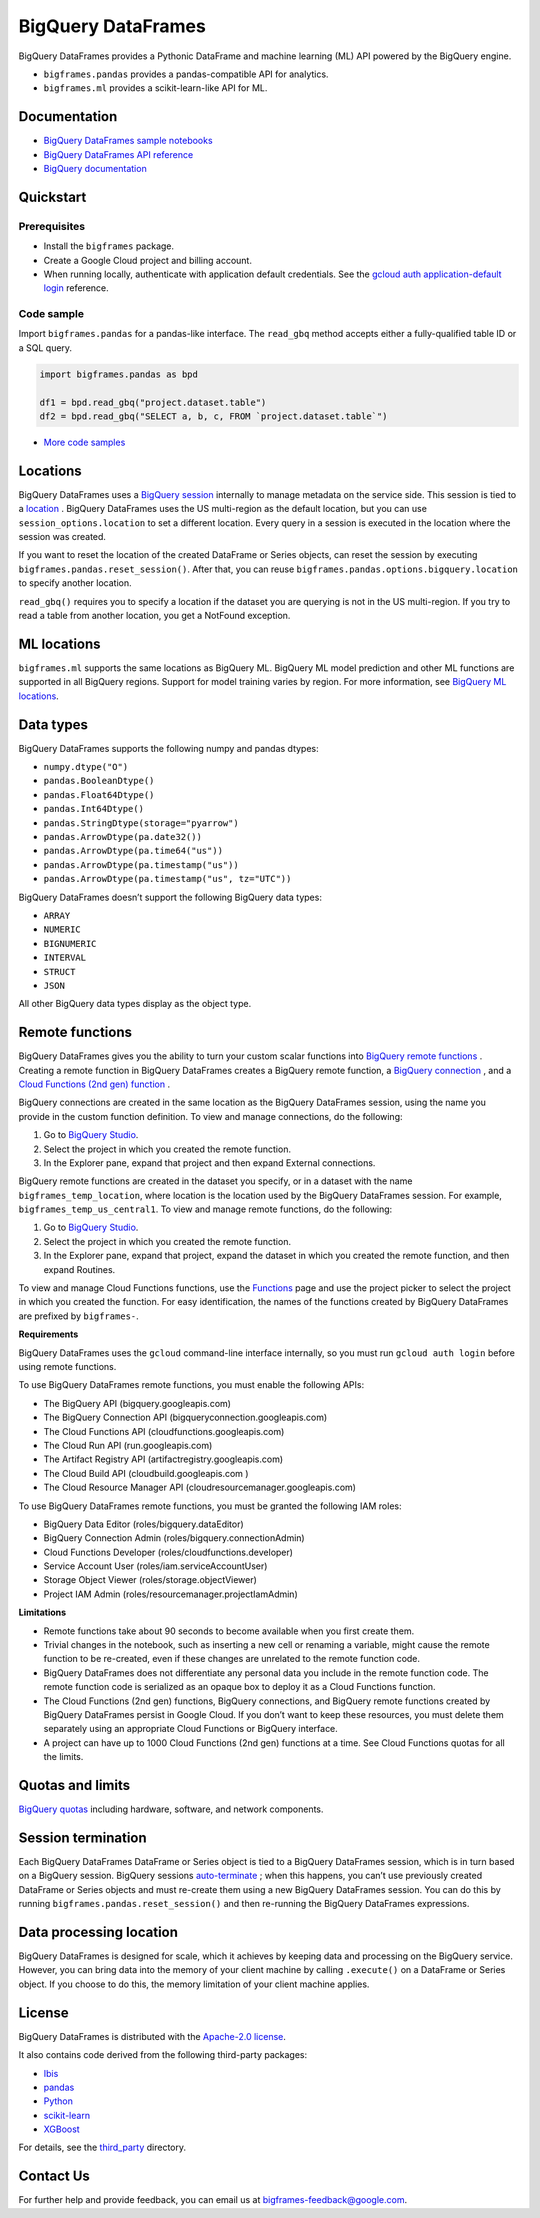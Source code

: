 BigQuery DataFrames
===================

BigQuery DataFrames provides a Pythonic DataFrame and machine learning (ML) API
powered by the BigQuery engine.

* ``bigframes.pandas`` provides a pandas-compatible API for analytics.
* ``bigframes.ml`` provides a scikit-learn-like API for ML.

Documentation
-------------

* `BigQuery DataFrames sample notebooks <https://github.com/googleapis/python-bigquery-dataframes/tree/main/notebooks>`_
* `BigQuery DataFrames API reference <https://cloud.google.com/python/docs/reference/bigframes/latest>`_
* `BigQuery documentation <https://cloud.google.com/bigquery/docs/>`_


Quickstart
----------

Prerequisites
^^^^^^^^^^^^^

* Install the ``bigframes`` package.
* Create a Google Cloud project and billing account.
* When running locally, authenticate with application default credentials. See
  the `gcloud auth application-default login
  <https://cloud.google.com/sdk/gcloud/reference/auth/application-default/login>`_
  reference.

Code sample
^^^^^^^^^^^

Import ``bigframes.pandas`` for a pandas-like interface. The ``read_gbq``
method accepts either a fully-qualified table ID or a SQL query.

.. code-block:: python

  import bigframes.pandas as bpd

  df1 = bpd.read_gbq("project.dataset.table")
  df2 = bpd.read_gbq("SELECT a, b, c, FROM `project.dataset.table`")

* `More code samples <https://github.com/googleapis/python-bigquery-dataframes/tree/main/samples/snippets>`_


Locations
---------
BigQuery DataFrames uses a
`BigQuery session <https://cloud.google.com/bigquery/docs/sessions-intro>`_
internally to manage metadata on the service side. This session is tied to a
`location <https://cloud.google.com/bigquery/docs/locations>`_ .
BigQuery DataFrames uses the US multi-region as the default location, but you
can use ``session_options.location`` to set a different location. Every query
in a session is executed in the location where the session was created.

If you want to reset the location of the created DataFrame or Series objects,
can reset the session by executing ``bigframes.pandas.reset_session()``.
After that, you can reuse ``bigframes.pandas.options.bigquery.location`` to
specify another location.


``read_gbq()`` requires you to specify a location if the dataset you are
querying is not in the US multi-region. If you try to read a table from another
location, you get a NotFound exception.


ML locations
------------

``bigframes.ml`` supports the same locations as BigQuery ML. BigQuery ML model
prediction and other ML functions are supported in all BigQuery regions. Support
for model training varies by region. For more information, see
`BigQuery ML locations <https://cloud.google.com/bigquery/docs/locations#bqml-loc>`_.


Data types
----------

BigQuery DataFrames supports the following numpy and pandas dtypes:

* ``numpy.dtype("O")``
* ``pandas.BooleanDtype()``
* ``pandas.Float64Dtype()``
* ``pandas.Int64Dtype()``
* ``pandas.StringDtype(storage="pyarrow")``
* ``pandas.ArrowDtype(pa.date32())``
* ``pandas.ArrowDtype(pa.time64("us"))``
* ``pandas.ArrowDtype(pa.timestamp("us"))``
* ``pandas.ArrowDtype(pa.timestamp("us", tz="UTC"))``

BigQuery DataFrames doesn’t support the following BigQuery data types:

* ``ARRAY``
* ``NUMERIC``
* ``BIGNUMERIC``
* ``INTERVAL``
* ``STRUCT``
* ``JSON``

All other BigQuery data types display as the object type.


Remote functions
----------------

BigQuery DataFrames gives you the ability to turn your custom scalar functions
into `BigQuery remote functions
<https://cloud.google.com/bigquery/docs/remote-functions>`_ . Creating a remote
function in BigQuery DataFrames creates a BigQuery remote function, a `BigQuery
connection
<https://cloud.google.com/bigquery/docs/create-cloud-resource-connection>`_ ,
and a `Cloud Functions (2nd gen) function
<https://cloud.google.com/functions/docs/concepts/overview>`_ .

BigQuery connections are created in the same location as the BigQuery
DataFrames session, using the name you provide in the custom function
definition. To view and manage connections, do the following:

1. Go to `BigQuery Studio <https://console.cloud.google.com/bigquery>`__.
2. Select the project in which you created the remote function.
3. In the Explorer pane, expand that project and then expand External connections.

BigQuery remote functions are created in the dataset you specify, or
in a dataset with the name ``bigframes_temp_location``, where location is
the location used by the BigQuery DataFrames session. For example,
``bigframes_temp_us_central1``. To view and manage remote functions, do
the following:

1. Go to `BigQuery Studio <https://console.cloud.google.com/bigquery>`__.
2. Select the project in which you created the remote function.
3. In the Explorer pane, expand that project, expand the dataset in which you
   created the remote function, and then expand Routines.

To view and manage Cloud Functions functions, use the
`Functions <https://console.cloud.google.com/functions/list?env=gen2>`_
page and use the project picker to select the project in which you
created the function. For easy identification, the names of the functions
created by BigQuery DataFrames are prefixed by ``bigframes-``.

**Requirements**

BigQuery DataFrames uses the ``gcloud`` command-line interface internally,
so you must run ``gcloud auth login`` before using remote functions.

To use BigQuery DataFrames remote functions, you must enable the following APIs:

* The BigQuery API (bigquery.googleapis.com)
* The BigQuery Connection API (bigqueryconnection.googleapis.com)
* The Cloud Functions API (cloudfunctions.googleapis.com)
* The Cloud Run API (run.googleapis.com)
* The Artifact Registry API (artifactregistry.googleapis.com)
* The Cloud Build API (cloudbuild.googleapis.com )
* The Cloud Resource Manager API (cloudresourcemanager.googleapis.com)

To use BigQuery DataFrames remote functions, you must be granted the
following IAM roles:

* BigQuery Data Editor (roles/bigquery.dataEditor)
* BigQuery Connection Admin (roles/bigquery.connectionAdmin)
* Cloud Functions Developer (roles/cloudfunctions.developer)
* Service Account User (roles/iam.serviceAccountUser)
* Storage Object Viewer (roles/storage.objectViewer)
* Project IAM Admin (roles/resourcemanager.projectIamAdmin)

**Limitations**

* Remote functions take about 90 seconds to become available when you first create them.
* Trivial changes in the notebook, such as inserting a new cell or renaming a variable,
  might cause the remote function to be re-created, even if these changes are unrelated
  to the remote function code.
* BigQuery DataFrames does not differentiate any personal data you include in the remote
  function code. The remote function code is serialized as an opaque box to deploy it as a
  Cloud Functions function.
* The Cloud Functions (2nd gen) functions, BigQuery connections, and BigQuery remote
  functions created by BigQuery DataFrames persist in Google Cloud. If you don’t want to
  keep these resources, you must delete them separately using an appropriate Cloud Functions
  or BigQuery interface.
* A project can have up to 1000 Cloud Functions (2nd gen) functions at a time. See Cloud
  Functions quotas for all the limits.


Quotas and limits
-----------------

`BigQuery quotas <https://cloud.google.com/bigquery/quotas>`_
including hardware, software, and network components.


Session termination
-------------------

Each BigQuery DataFrames DataFrame or Series object is tied to a BigQuery
DataFrames session, which is in turn based on a BigQuery session. BigQuery
sessions
`auto-terminate <https://cloud.google.com/bigquery/docs/sessions-terminating#auto-terminate_a_session>`_
; when this happens, you can’t use previously
created DataFrame or Series objects and must re-create them using a new
BigQuery DataFrames session. You can do this by running
``bigframes.pandas.reset_session()`` and then re-running the BigQuery
DataFrames expressions.


Data processing location
------------------------

BigQuery DataFrames is designed for scale, which it achieves by keeping data
and processing on the BigQuery service. However, you can bring data into the
memory of your client machine by calling ``.execute()`` on a DataFrame or Series
object. If you choose to do this, the memory limitation of your client machine
applies.


License
-------

BigQuery DataFrames is distributed with the `Apache-2.0 license
<https://github.com/googleapis/python-bigquery-dataframes/blob/main/LICENSE>`_.

It also contains code derived from the following third-party packages:

* `Ibis <https://ibis-project.org/>`_
* `pandas <https://pandas.pydata.org/>`_
* `Python <https://www.python.org/>`_
* `scikit-learn <https://scikit-learn.org/>`_
* `XGBoost <https://xgboost.readthedocs.io/en/stable/>`_

For details, see the `third_party
<https://github.com/googleapis/python-bigquery-dataframes/tree/main/third_party/bigframes_vendored>`_
directory.


Contact Us
----------

For further help and provide feedback, you can email us at `bigframes-feedback@google.com <https://mail.google.com/mail/?view=cm&fs=1&tf=1&to=bigframes-feedback@google.com>`_.
